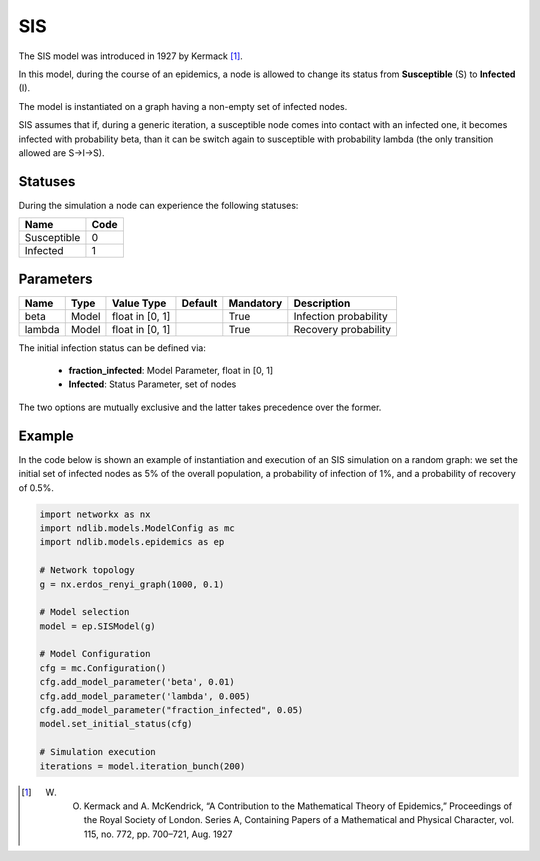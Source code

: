 ***
SIS
***

The SIS model was introduced in 1927 by Kermack [#]_.
 
In this model, during the course of an epidemics, a node is allowed to change its status  from **Susceptible** (S) to **Infected** (I).

The model is instantiated on a graph having a non-empty set of infected nodes.

SIS assumes that if, during a generic iteration, a susceptible node comes into contact with an infected one, it becomes infected with probability beta, than it can be switch again to susceptible with probability lambda (the only transition allowed are S→I→S).


--------
Statuses
--------

During the simulation a node can experience the following statuses:

===========  ====
Name         Code
===========  ====
Susceptible  0
Infected     1
===========  ====

----------
Parameters
----------

======  =====  ===============  =======  =========  =====================
Name    Type   Value Type       Default  Mandatory  Description
======  =====  ===============  =======  =========  =====================
beta    Model  float in [0, 1]           True       Infection probability
lambda  Model  float in [0, 1]           True       Recovery probability
======  =====  ===============  =======  =========  =====================

The initial infection status can be defined via:

    - **fraction_infected**: Model Parameter, float in [0, 1]
    - **Infected**: Status Parameter, set of nodes

The two options are mutually exclusive and the latter takes precedence over the former.

-------
Example
-------

In the code below is shown an example of instantiation and execution of an SIS simulation on a random graph: we set the initial set of infected nodes as 5% of the overall population, a probability of infection of 1%, and a probability of recovery of 0.5%.

.. code-block:: python

    import networkx as nx
    import ndlib.models.ModelConfig as mc
    import ndlib.models.epidemics as ep

    # Network topology
    g = nx.erdos_renyi_graph(1000, 0.1)

    # Model selection
    model = ep.SISModel(g)

    # Model Configuration
    cfg = mc.Configuration()
    cfg.add_model_parameter('beta', 0.01)
    cfg.add_model_parameter('lambda', 0.005)
    cfg.add_model_parameter("fraction_infected", 0.05)
    model.set_initial_status(cfg)

    # Simulation execution
    iterations = model.iteration_bunch(200)


.. [#] W. O. Kermack and A. McKendrick, “A Contribution to the Mathematical Theory of Epidemics,” Proceedings of the Royal Society of London. Series A, Containing Papers of a Mathematical and Physical Character, vol. 115, no. 772, pp. 700–721, Aug. 1927
